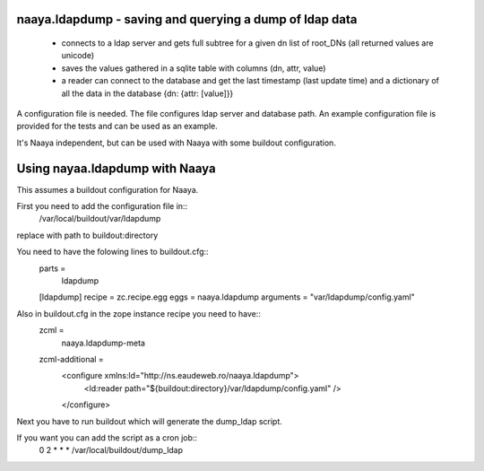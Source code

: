naaya.ldapdump - saving and querying a dump of ldap data
==========================================================================
 * connects to a ldap server and gets full subtree for a given dn list of
   root_DNs (all returned values are unicode)
 * saves the values gathered in a sqlite table with columns
   (dn, attr, value)
 * a reader can connect to the database and get the last timestamp
   (last update time) and a dictionary of all the data in the database
   {dn: {attr: [value]}}

A configuration file is needed. The file configures ldap server and
database path. An example configuration file is provided for the tests and
can be used as an example.

It's Naaya independent, but can be used with Naaya with some buildout
configuration.


Using nayaa.ldapdump with Naaya
================================
This assumes a buildout configuration for Naaya.

First you need to add the configuration file in::
 /var/local/buildout/var/ldapdump
replace with path to buildout:directory

You need to have the folowing lines to buildout.cfg::
 parts =
   ldapdump

 [ldapdump]
 recipe = zc.recipe.egg
 eggs = naaya.ldapdump
 arguments = "var/ldapdump/config.yaml"

Also in buildout.cfg in the zope instance recipe you need to have::
 zcml =
   naaya.ldapdump-meta
 zcml-additional =
   <configure xmlns:ld="http://ns.eaudeweb.ro/naaya.ldapdump">
     <ld:reader path="${buildout:directory}/var/ldapdump/config.yaml" />
   </configure>

Next you have to run buildout which will generate the dump_ldap script.

If you want you can add the script as a cron job::
 0 2 * * * /var/local/buildout/dump_ldap

